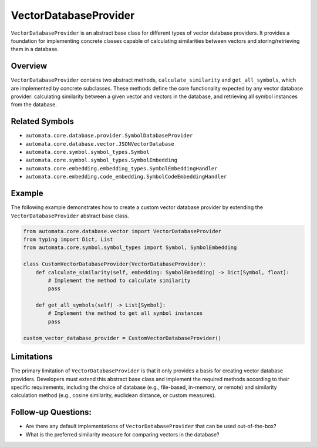 VectorDatabaseProvider
======================

``VectorDatabaseProvider`` is an abstract base class for different types
of vector database providers. It provides a foundation for implementing
concrete classes capable of calculating similarities between vectors and
storing/retrieving them in a database.

Overview
--------

``VectorDatabaseProvider`` contains two abstract methods,
``calculate_similarity`` and ``get_all_symbols``, which are implemented
by concrete subclasses. These methods define the core functionality
expected by any vector database provider: calculating similarity between
a given vector and vectors in the database, and retrieving all symbol
instances from the database.

Related Symbols
---------------

-  ``automata.core.database.provider.SymbolDatabaseProvider``
-  ``automata.core.database.vector.JSONVectorDatabase``
-  ``automata.core.symbol.symbol_types.Symbol``
-  ``automata.core.symbol.symbol_types.SymbolEmbedding``
-  ``automata.core.embedding.embedding_types.SymbolEmbeddingHandler``
-  ``automata.core.embedding.code_embedding.SymbolCodeEmbeddingHandler``

Example
-------

The following example demonstrates how to create a custom vector
database provider by extending the ``VectorDatabaseProvider`` abstract
base class.

.. code:: python

   from automata.core.database.vector import VectorDatabaseProvider
   from typing import Dict, List
   from automata.core.symbol.symbol_types import Symbol, SymbolEmbedding

   class CustomVectorDatabaseProvider(VectorDatabaseProvider):
       def calculate_similarity(self, embedding: SymbolEmbedding) -> Dict[Symbol, float]:
           # Implement the method to calculate similarity
           pass
       
       def get_all_symbols(self) -> List[Symbol]:
           # Implement the method to get all symbol instances
           pass

   custom_vector_database_provider = CustomVectorDatabaseProvider()

Limitations
-----------

The primary limitation of ``VectorDatabaseProvider`` is that it only
provides a basis for creating vector database providers. Developers must
extend this abstract base class and implement the required methods
according to their specific requirements, including the choice of
database (e.g., file-based, in-memory, or remote) and similarity
calculation method (e.g., cosine similarity, euclidean distance, or
custom measures).

Follow-up Questions:
--------------------

-  Are there any default implementations of ``VectorDatabaseProvider``
   that can be used out-of-the-box?
-  What is the preferred similarity measure for comparing vectors in the
   database?
